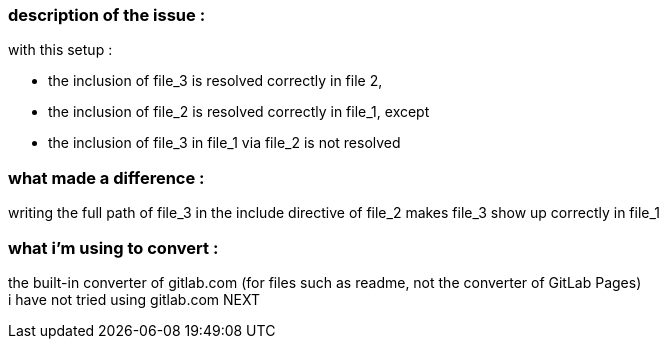 === description of the issue :

with this setup :

* the inclusion of file_3 is resolved correctly in file 2,
* the inclusion of file_2 is resolved correctly in file_1, except
* the inclusion of file_3 in file_1 via file_2 is not resolved

=== what made a difference :
writing the full path of file_3 in the include directive of file_2 makes file_3 show up correctly in file_1 

=== what i'm using to convert :
the built-in converter of gitlab.com (for files such as readme, not the converter of GitLab Pages) +
i have not tried using gitlab.com NEXT
